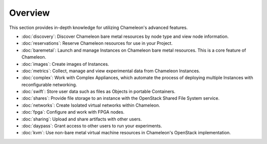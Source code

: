 =========
Overview
=========

This section provides in-depth knowledge for utilizing Chameleon's advanced
features.

- :doc:`discovery`: Discover Chameleon bare metal resources by node type and
  view node information.
- :doc:`reservations`: Reserve Chameleon resources for use in your Project.
- :doc:`baremetal`: Launch and manage Instances on Chameleon bare metal
  resources. This is a core feature of Chameleon.
- :doc:`images`: Create images of Instances.
- :doc:`metrics`: Collect, manage and view experimental data from Chameleon
  Instances.
- :doc:`complex`: Work with Complex Appliances, which automate the process of
  deploying multiple Instances with reconfigurable networking.
- :doc:`swift`: Store user data such as files as Objects in portable Containers.
- :doc:`shares`: Provide file storage to an instance with the OpenStack Shared
  File System service.
- :doc:`networks`: Create Isolated virtual networks within Chameleon.
- :doc:`fpga`: Configure and work with FPGA nodes.
- :doc:`sharing`: Upload and share artifacts with other users.
- :doc:`daypass`: Grant access to other users to run your experiments.
- :doc:`kvm`: Use non-bare metal virtual machine resources in Chameleon's
  OpenStack implementation.
